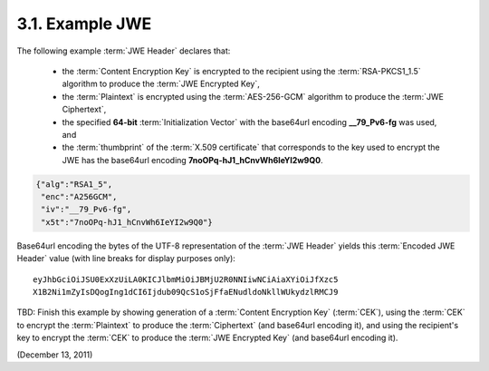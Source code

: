 3.1.  Example JWE
------------------------------------------------------------

The following example :term:`JWE Header` declares that:

    - the :term:`Content Encryption Key` is encrypted to the recipient 
      using the :term:`RSA-PKCS1_1.5` algorithm to produce the :term:`JWE Encrypted Key`,

    - the :term:`Plaintext` is encrypted using the :term:`AES-256-GCM` algorithm to 
      produce the :term:`JWE Ciphertext`,

    - the specified **64-bit** :term:`Initialization Vector` 
      with the base64url encoding **__79_Pv6-fg** was used, and

    - the :term:`thumbprint` of the :term:`X.509 certificate` 
      that corresponds to the key used to encrypt the JWE has the base64url encoding **7noOPq-hJ1_hCnvWh6IeYI2w9Q0**.

.. code-block:: javascript

   {"alg":"RSA1_5",
    "enc":"A256GCM",
    "iv":"__79_Pv6-fg",
    "x5t":"7noOPq-hJ1_hCnvWh6IeYI2w9Q0"}

Base64url encoding the bytes of the UTF-8 representation of the :term:`JWE Header` yields 
this :term:`Encoded JWE Header` value (with line breaks for display purposes only):

::

    eyJhbGciOiJSU0ExXzUiLA0KICJlbmMiOiJBMjU2R0NNIiwNCiAiaXYiOiJfXzc5
    X1B2Ni1mZyIsDQogIng1dCI6Ijdub09QcS1oSjFfaENudldoNkllWUkydzlRMCJ9

TBD: 
Finish this example by showing generation of a :term:`Content Encryption Key` (:term:`CEK`), 
using the :term:`CEK` to encrypt the :term:`Plaintext` to produce the :term:`Ciphertext` 
(and base64url encoding it), 
and using the recipient's key to encrypt the :term:`CEK` 
to produce the :term:`JWE Encrypted Key` (and base64url encoding it).

(December 13, 2011)
